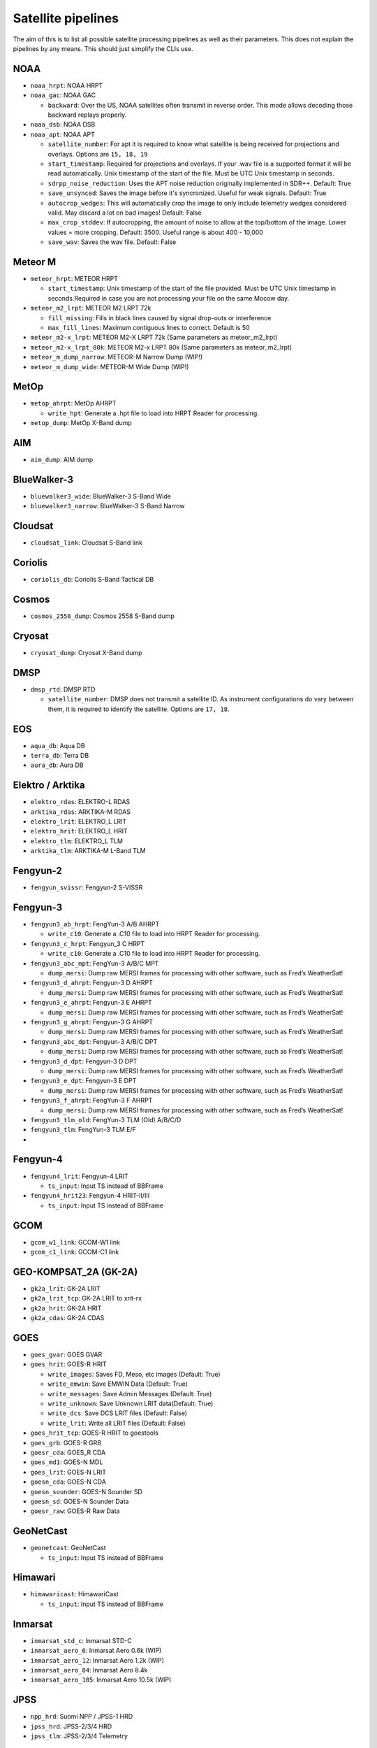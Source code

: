 Satellite pipelines
===================

The aim of this is to list all possible satellite processing pipelines
as well as their parameters. This does not explain the pipelines by any
means. This should just simplify the CLIs use.

NOAA
----

-  ``noaa_hrpt``: NOAA HRPT
-  ``noaa_gac``: NOAA GAC

   -  ``backward``: Over the US, NOAA satellites often transmit in
      reverse order. This mode allows decoding those backward replays
      properly.

-  ``noaa_dsb``: NOAA DSB
-  ``noaa_apt``: NOAA APT

   -  ``satellite_number``: For apt it is required to know what
      satellite is being received for projections and overlays. Options
      are ``15, 18, 19``
   -  ``start_timestamp``: Required for projections and overlays. If
      your .wav file is a supported format it will be read
      automatically. Unix timestamp of the start of the file. Must be
      UTC Unix timestamp in seconds.
   - ``sdrpp_noise_reduction``: Uses the APT noise reduction originally
     implemented in SDR++. Default: True
   - ``save_unsynced``: Saves the image before it's syncronized. Useful for
     weak signals. Default: True
   -  ``autocrop_wedges``: This will automatically crop the image to
      only include telemetry wedges considered valid. May discard a lot
      on bad images! Default: False
   -  ``max_crop_stddev``: If autocropping, the amount of noise to allow at
      the top/bottom of the image. Lower values = more cropping. Default:
      3500. Useful range is about 400 - 10,000
   - ``save_wav``: Saves the wav file. Default: False

Meteor M
--------

-  ``meteor_hrpt``: METEOR HRPT

   -  ``start_timestamp``: Unix timestamp of the start of the file
      provided. Must be UTC Unix timestamp in seconds.Required in case
      you are not processing your file on the same Mocow day.

-  ``meteor_m2_lrpt``: METEOR M2 LRPT 72k

   -  ``fill_missing``: Fills in black lines caused by signal drop-outs or interference
   -  ``max_fill_lines``:  Maximum contiguous lines to correct. Default is 50

-  ``meteor_m2-x_lrpt``: METEOR M2-X LRPT 72k (Same parameters as meteor_m2_lrpt)
-  ``meteor_m2-x_lrpt_80k``: METEOR M2-x LRPT 80k (Same parameters as meteor_m2_lrpt)
-  ``meteor_m_dump_narrow``: METEOR-M Narrow Dump (WIP!)
-  ``meteor_m_dump_wide``: METEOR-M Wide Dump (WIP!)

MetOp
-----

-  ``metop_ahrpt``: MetOp AHRPT

   -  ``write_hpt``: Generate a .hpt file to load into HRPT Reader for
      processing.

-  ``metop_dump``: MetOp X-Band dump

AIM
---

-  ``aim_dump``: AIM dump

BlueWalker-3
------------

-  ``bluewalker3_wide``: BlueWalker-3 S-Band Wide
-  ``bluewalker3_narrow``: BlueWalker-3 S-Band Narrow

Cloudsat
--------

-  ``cloudsat_link``: Cloudsat S-Band link

Coriolis
--------

-  ``coriolis_db``: Coriolis S-Band Tactical DB

Cosmos
------

-  ``cosmos_2558_dump``: Cosmos 2558 S-Band dump

Cryosat
-------

-  ``cryosat_dump``: Cryosat X-Band dump

DMSP
----

-  ``dmsp_rtd``: DMSP RTD

   -  ``satellite_number``: DMSP does not transmit a satellite ID. As
      instrument configurations do vary between them, it is required to
      identify the satellite. Options are ``17, 18``.

EOS
---

-  ``aqua_db``: Aqua DB
-  ``terra_db``: Terra DB
-  ``aura_db``: Aura DB

Elektro / Arktika
-----------------

-  ``elektro_rdas``: ELEKTRO-L RDAS
-  ``arktika_rdas``: ARKTIKA-M RDAS
-  ``elektro_lrit``: ELEKTRO_L LRIT
-  ``elektro_hrit``: ELEKTRO_L HRIT
-  ``elektro_tlm``: ELEKTRO_L TLM
-  ``arktika_tlm``: ARKTIKA-M L-Band TLM

Fengyun-2
---------

-  ``fengyun_svissr``: Fengyun-2 S-VISSR

Fengyun-3
---------

-  ``fengyun3_ab_hrpt``: FengYun-3 A/B AHRPT

   -  ``write_c10``: Generate a .C10 file to load into HRPT Reader for
      processing.

-  ``fengyun3_c_hrpt``: Fengyun_3 C HRPT

   -  ``write_c10``: Generate a .C10 file to load into HRPT Reader for
      processing.

-  ``fengyun3_abc_mpt``: FengYun-3 A/B/C MPT

   -  ``dump_mersi``: Dump raw MERSI frames for processing with other
      software, such as Fred’s WeatherSat!

-  ``fengyun3_d_ahrpt``: Fengyun-3 D AHRPT

   -  ``dump_mersi``: Dump raw MERSI frames for processing with other
      software, such as Fred’s WeatherSat!

-  ``fengyun3_e_ahrpt``: Fengyun-3 E AHRPT

   -  ``dump_mersi``: Dump raw MERSI frames for processing with other
      software, such as Fred’s WeatherSat!

-  ``fengyun3_g_ahrpt``: Fengyun-3 G AHRPT

   -  ``dump_mersi``: Dump raw MERSI frames for processing with other
      software, such as Fred’s WeatherSat!

-  ``fengyun3_abc_dpt``: Fengyun-3 A/B/C DPT

   -  ``dump_mersi``: Dump raw MERSI frames for processing with other
      software, such as Fred’s WeatherSat!

-  ``fengyun3_d_dpt``: Fengyun-3 D DPT

   -  ``dump_mersi``: Dump raw MERSI frames for processing with other
      software, such as Fred’s WeatherSat!

-  ``fengyun3_e_dpt``: Fengyun-3 E DPT

   -  ``dump_mersi``: Dump raw MERSI frames for processing with other
      software, such as Fred’s WeatherSat!

-  ``fengyun3_f_ahrpt``: FengYun-3 F AHRPT

   -  ``dump_mersi``: Dump raw MERSI frames for processing with other
      software, such as Fred’s WeatherSat!

-  ``fengyun3_tlm_old``: FengYun-3 TLM (Old) A/B/C/D
-  ``fengyun3_tlm``: FengYun-3 TLM E/F
-  

Fengyun-4
---------

-  ``fengyun4_lrit``: Fengyun-4 LRIT

   -  ``ts_input``: Input TS instead of BBFrame

-  ``fengyun4_hrit23``: Fengyun-4 HRIT-II/III

   -  ``ts_input``: Input TS instead of BBFrame

GCOM
----

-  ``gcom_w1_link``: GCOM-W1 link
-  ``gcom_c1_link``: GCOM-C1 link

GEO-KOMPSAT_2A (GK-2A)
----------------------

-  ``gk2a_lrit``: GK-2A LRIT
-  ``gk2a_lrit_tcp``: GK-2A LRIT to xrit-rx
-  ``gk2a_hrit``: GK-2A HRIT
-  ``gk2a_cdas``: GK-2A CDAS

GOES
----

-  ``goes_gvar``: GOES GVAR
-  ``goes_hrit``: GOES-R HRIT

   -  ``write_images``: Saves FD, Meso, etc images (Default: True)
   -  ``write_emwin``: Save EMWIN Data (Default: True)
   -  ``write_messages``: Save Admin Messages (Default: True)
   -  ``write_unknown``: Save Unknown LRIT data(Default: True)
   -  ``write_dcs``: Save DCS LRIT files (Default: False)
   -  ``write_lrit``: Write all LRIT files (Default: False)

-  ``goes_hrit_tcp``: GOES-R HRIT to goestools
-  ``goes_grb``: GOES-R GRB
-  ``goesr_cda``: GOES_R CDA
-  ``goes_md1``: GOES-N MDL
-  ``goes_lrit``: GOES-N LRIT
-  ``goesn_cda``: GOES-N CDA
-  ``goesn_sounder``: GOES-N Sounder SD
-  ``goesn_sd``: GOES-N Sounder Data
-  ``goesr_raw``: GOES-R Raw Data

GeoNetCast
----------

-  ``geonetcast``: GeoNetCast

   -  ``ts_input``: Input TS instead of BBFrame

Himawari
--------

-  ``himawaricast``: HimawariCast

   -  ``ts_input``: Input TS instead of BBFrame

Inmarsat
--------

-  ``inmarsat_std_c``: Inmarsat STD-C
-  ``inmarsat_aero_6``: Inmarsat Aero 0.6k (WIP)
-  ``inmarsat_aero_12``: Inmarsat Aero 1.2k (WIP)
-  ``inmarsat_aero_84``: Inmarsat Aero 8.4k
-  ``inmarsat_aero_105``: Inmarsat Aero 10.5k (WIP)

JPSS
----

-  ``npp_hrd``: Suomi NPP / JPSS-1 HRD
-  ``jpss_hrd``: JPSS-2/3/4 HRD
-  ``jpss_tlm``: JPSS-2/3/4 Telemetry

Jason-3
-------

-  ``jason3_link``: Jason-3 S-Band link

Lucky-7
-------

-  ``lucky7_link``: Lucky-7 UHF link

MATS
----

-  ``mats_dump``: MATS dump

Oceansat
--------

-  ``oceansat2_db``: OceanSat-2 DB
-  ``oceansat3_argos``: Oceansat-3 L-Band

Orbcomm
-------

-  ``orbcomm_stx``: Orbcomm STX

Proba
-----

-  ``proba1_dump``: Proba-1 dump
-  ``proba2_dump``: Proba-2 dump
-  ``probav_s_dump``: Proba-V S-Band dump
-  ``probav_x_dump``: Proba-V X-Band dump

SpaceX
------

-  ``falcon9_tlm``: Falcon 9 S-Band TLM
-  ``starship_tlm``: Starship S-Band TLM
-  ``crew_dragon_tlm``: Crew Dragon S-Band TLM

Stereo
------

-  ``stereo_lr``: Stereo-A/B Low Rate
-  ``stereo_hr``: Stereo-A/B High Rate

TGO
---

-  ``tgo_link``: Mars TGO X-Band Link

TUBSAT
------

-  ``tubin_x_dump``: TUBIN X-Band Dump

   -  ``check_crc``: Checks frames for errors. This is usually
      desireable, but sometimes ignoring errors may decode a bit more!

UVSQ
----

-  ``inspiresat7_tlm``: INSPIRE-Sat7 TLM

UmKA
----

-  ``umka_1_dump``: UmKA-1 dump

Others
------

-  ``saral_l_band``: Salral L-Band
-  ``angels_l_band``: Angels L-Band
-  ``gazelle_l_band``: OTB-3/Gazelle L-Band
-  ``yunhai_ahrpt``: Yunhai AHRPT - Encrypted ;(
-  ``syracuse3b_tlm``: Syracuse 3B TLM
-  ``scisat1_dump``: SciSat-1 dump
-  ``CALIPSO``: Calipso S-Band dump
-  ``youthsat_dump``: YouthSat dump

Chandrayaan
-----------

-  ``chandrayaan3_link_1k``: Chandrayaan-3 1k Link
-  ``chandrayaan3_link_2k``: Chandrayaan-3 2k Link
-  ``chandrayaan3_link_4k``: Chandrayaan-3 4k Link
-  ``chandrayaan3_link_8k``: Chandrayaan-3 8k Link

DISCOVR
-------

-  ``dscovr_tlm``: DSCOVR TLM Link
-  ``dscovr_hr``: DSCOVR High-Rate Link

Hinode
------

-  ``hinode_s_dump``: Hinode S-Band Dump
-  ``hinode_s_tlm``: Hinode S-Band TLM

Iris
----

-  ``iris_s_dump``: IRIS S-Band Dump
-  ``iris_dump``: IRIS X-Band Dump

KPLO
----

-  ``kplo_sband_link``: KPLO (Danuri) S-Band Link

Landsat
-------

-  ``landsat_ldcm_tlm``: LandSat 8/9 S-band
-  ``landsat_ldcm_link``: LandSat 8/9 X-band

Orion
-----

-  ``orion_link``: Orion S-Band

Sentinel-6
----------

-  ``sentinel6_dump``: Sentinel-6 Dump
-  ``sentinel6_tlm``: Sentinel 6 S-Band TLM

Tianwen
-------

-  ``tianwen1_link``: Tianwen-1 Link

ViaSat
------

-  ``viasat3_tlm``: ViaSat-3 TLM

MSG
---

-  ``msg_raw``: MSG Raw Data

TODO: add Test, WIP
